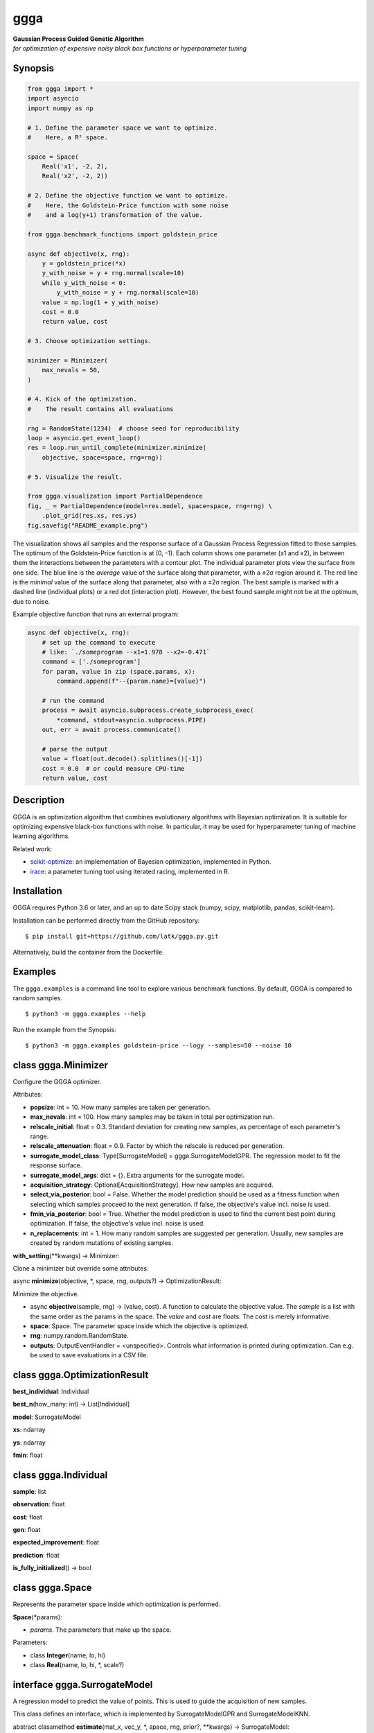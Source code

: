 ggga
====

| **Gaussian Process Guided Genetic Algorithm**
| *for optimization of expensive noisy black box functions or
  hyperparameter tuning*

Synopsis
--------

.. code:: python

   from ggga import *
   import asyncio
   import numpy as np

   # 1. Define the parameter space we want to optimize.
   #    Here, a R² space.

   space = Space(
       Real('x1', -2, 2),
       Real('x2', -2, 2))

   # 2. Define the objective function we want to optimize.
   #    Here, the Goldstein-Price function with some noise
   #    and a log(y+1) transformation of the value.

   from ggga.benchmark_functions import goldstein_price

   async def objective(x, rng):
       y = goldstein_price(*x)
       y_with_noise = y + rng.normal(scale=10)
       while y_with_noise < 0:
           y_with_noise = y + rng.normal(scale=10)
       value = np.log(1 + y_with_noise)
       cost = 0.0
       return value, cost

   # 3. Choose optimization settings.

   minimizer = Minimizer(
       max_nevals = 50,
   )

   # 4. Kick of the optimization.
   #    The result contains all evaluations

   rng = RandomState(1234)  # choose seed for reproducibility
   loop = asyncio.get_event_loop()
   res = loop.run_until_complete(minimizer.minimize(
       objective, space=space, rng=rng))

   # 5. Visualize the result.

   from ggga.visualization import PartialDependence
   fig, _ = PartialDependence(model=res.model, space=space, rng=rng) \
       .plot_grid(res.xs, res.ys)
   fig.savefig("README_example.png")

.. image:: ./README_example.png

The visualization shows all samples
and the response surface of a Gaussian Process Regression
fitted to those samples.
The optimum of the Goldstein-Price function is at (0, -1).
Each column shows one parameter (x1 and x2),
in between them the interactions between the parameters with a contour plot.
The individual parameter plots view the surface from one side.
The blue line is the *average* value of the surface along that parameter,
with a ±2σ region around it.
The red line is the *minimal* value of the surface along that parameter,
also with a ±2σ region.
The best sample is marked with a dashed line (individual plots)
or a red dot (interaction plot).
However, the best found sample might not be at the optimum, due to noise.

Example objective function that runs an external program:

.. code:: python

   async def objective(x, rng):
       # set up the command to execute
       # like: `./someprogram --x1=1.978 --x2=-0.471`
       command = ['./someprogram']
       for param, value in zip (space.params, x):
           command.append(f"--{param.name}={value}")

       # run the command
       process = await asyncio.subprocess.create_subprocess_exec(
           *command, stdout=asyncio.subprocess.PIPE)
       out, err = await process.communicate()

       # parse the output
       value = float(out.decode().splitlines()[-1])
       cost = 0.0  # or could measure CPU-time
       return value, cost

Description
-----------

GGGA is an optimization algorithm
that combines evolutionary algorithms with Bayesian optimization.
It is suitable for optimizing expensive black-box functions with noise.
In particular, it may be used for hyperparameter tuning
of machine learning algorithms.

Related work:

-  `scikit-optimize <https://scikit-optimize.github.io/>`__:
   an implementation of Bayesian optimization, implemented in Python.
-  `irace <https://cran.r-project.org/web/packages/irace/index.html>`__:
   a parameter tuning tool using iterated racing, implemented in R.

Installation
------------

GGGA requires Python 3.6 or later, and an up to date Scipy stack
(numpy, scipy, matplotlib, pandas, scikit-learn).

Installation can be performed directly from the GitHub repository:

::

   $ pip install git+https://github.com/latk/ggga.py.git

Alternatively, build the container from the Dockerfile.

Examples
--------

The ``ggga.examples`` is a command line tool
to explore various benchmark functions.
By default, GGGA is compared to random samples.

::

   $ python3 -m ggga.examples --help

Run the example from the Synopsis:

::

   $ python3 -m ggga.examples goldstein-price --logy --samples=50 --noise 10

class ggga.Minimizer
--------------------

Configure the GGGA optimizer.

Attributes:

-  **popsize**: int = 10.
   How many samples are taken per generation.
-  **max_nevals**: int = 100.
   How many samples may be taken in total per optimization run.
-  **relscale_initial**: float = 0.3.
   Standard deviation for creating new samples,
   as percentage of each parameter's range.
-  **relscale_attenuation**: float = 0.9.
   Factor by which the relscale is reduced per generation.
-  **surrogate_model_class**: Type[SurrogateModel] = ggga.SurrogateModelGPR.
   The regression model to fit the response surface.
-  **surrogate_model_args**: dict = {}.
   Extra arguments for the surrogate model.
-  **acquisition_strategy**: Optional[AcquisitionStrategy].
   How new samples are acquired.
-  **select_via_posterior**: bool = False.
   Whether the model prediction should be used as a fitness function
   when selecting which samples proceed to the next generation.
   If false, the objective's value incl. noise is used.
-  **fmin_via_posterior**: bool = True.
   Whether the model prediction is used
   to find the current best point during optimization.
   If false, the objective's value incl. noise is used.
-  **n_replacements**: int = 1.
   How many random samples are suggested per generation.
   Usually, new samples are created by random mutations of existing samples.

**with_setting**\ (**kwargs) -> Minimizer:

Clone a minimizer but override some attributes.

async **minimize**\ (objective, \*, space, rng, outputs?) ->
OptimizationResult:

Minimize the objective.

-  async **objective**\ (sample, rng) -> (value, cost).
   A function to calculate the objective value.
   The *sample* is a list with the same order as the params in the space.
   The *value* and *cost* are floats. The cost is merely informative.
-  **space**: Space.
   The parameter space inside which the objective is optimized.
-  **rng**: numpy.random.RandomState.
-  **outputs**: OutputEventHandler = <unspecified>.
   Controls what information is printed during optimization.
   Can e.g. be used to save evaluations in a CSV file.

class ggga.OptimizationResult
-----------------------------

**best_individual**: Individual

**best_n**\ (how_many: int) -> List[Individual]

**model**: SurrogateModel

**xs**: ndarray

**ys**: ndarray

**fmin**: float

class ggga.Individual
---------------------

**sample**: list

**observation**: float

**cost**: float

**gen**: float

**expected_improvement**: float

**prediction**: float

**is_fully_initialized**\ () -> bool

class ggga.Space
----------------

Represents the parameter space inside which optimization is performed.

**Space**\ (*params):

-  *params*. The parameters that make up the space.

Parameters:

-  class **Integer**\ (name, lo, hi)
-  class **Real**\ (name, lo, hi, \*, scale?)

interface ggga.SurrogateModel
-----------------------------

A regression model to predict the value of points.
This is used to guide the acquisition of new samples.

This class defines an interface,
which is implemented by SurrogateModelGPR and SurrogateModelKNN.

abstract classmethod **estimate**\ (mat_x, vec_y, \*, space, rng, prior?, \**kwargs) -> SurrogateModel:

Fit a new model to the given data.

-  **mat_x**: ndarray.
-  **vec_y**: ndarray.
-  **space**: Space.
-  **rng**: RandomState.
-  **prior**: Optional[SurrogateModel].
-  **\**kwargs**. Extra arguments for the concrete SurrogateModel class.

**predict**\ (vec_x, \* return_std?) -> (mean, std?)

**predict_a**\ (mat_x, \* return_std?) -> (vec_mean, vec_std?)

abstract **predict_transformed_a**\ (mat_x_transformed, \*, return_std?) -> (vec_mean, vec_std?)

**length_scales**\ () -> ndarray

interface ggga.acquisition.AcquisitionStrategy
----------------------------------------------

A strategy to acquire new samples.

abstract **acquire**\ (population, \*, model, relscale, rng, fmin, space) -> Iterator[Individual]

**Implementations:**

-  class **ChainedAcquisition**\ (\*strategies):
   Perform multi-stage acquisition,
   with each stage operating on the results of the previous stage.
-  class **HedgedAcquisition**\ (\*strategies):
   Randomly assign parent individuals to a sub-strategy.
-  class **RandomReplacementAcquisition**\ (\*, n_replacements, subacquisition, hedge_via_prediction?, relscale_initial?):
   Replace bad samples with random samples.
-  class **RandomWalkAcquisition**\ (breadth, candidate_chain_length, relscale_attenuation):
   Randomly mutate parent samples to create new samples in their neighborhood.
-  class **GradientAcquisition**\ (breadth):
   Use gradient optimization to find optimal samples.

class ggga.visualization.PartialDependence
------------------------------------------

Make visualizations that analyze individual contributions of each parameter.

**PartialDependence**\ (*, model, space, rng, resolution, quality):

-  **model**: SurrogateModel.
-  **space**: Space.
-  **rng**: RandomState.
-  **resolution**: int = 40.
   How many samples are used along one
   parameter.
-  **quality**: int = 250.
   How many samples are used along all other parameters
   to get a precise estimate of average value.

**along_one_dimension**\ (dim):

Calculate contributions along one dimension.

**along_two_dimensions**\ (dim_1, dim_2):

Calculate contributions along two dimensions.

**plot_grid**\ (x_observed, y_observed, \*, x_min?, style?, progress_cb?):

Plot a visualization of parameter influences.

-  **x_observed**: ndarray.
-  **y_observed**: ndarray.
-  **x_min**: list = <...>.
   Minimum sample. Defaults to the sample that minimizes *y_observed*.
-  **style**: DualDependenceStyle = <unspecified>.
-  **progress_cb**\ (dim_1_name, dim_2_name?) -> None:
   Called prior to rendering each sub-plot
   with the names of the parameters in the sub-plot.
   The *dim_2_name* is only provided for interaction plots.

Returns: (*fig*, *axes*): The plotted figure.

module ggga.benchmark_functions
-------------------------------

A collection of optimization benchmark functions
that can be used via the example runner.
Some of them do not have a fixed number of parameters
and can be implicitly used as any n-dimensional version.
Read their docstrings for more information on behaviour, bounds, and optima.

**goldstein_price**\ (x_1, x_2)

**easom**\ (x_1, x_2, \*, amplitude?)

**himmelblau**\ (x_1, x_2)

**rastrigin**\ (*xs, \*, amplitude?)

**rosenbrock**\ (\*xs)

**sphere**\ (\*xs)

**onemax**\ (\*xs)

**trap**\ (\*xs, p_well?)

Example optimization strategies
-------------------------------

The example runner can receive a number of optimization strategies to compare.
These can be selected and configured on the command line.
To configure a strategy, provide a YAML document with type tags,
e.g. ``!GGGA { ... }``.

-  ``random``: take random samples.

-  ``ggga``: use GGGA for optimization.

-  ``!GGGA { ... }``: use GGGA for optimization.
   The mapping may provide extra arguments for the Minimizer.
   The Minimizer's *nevals* and *surrogate_model_class* arguments
   should be specified via the example runner's --samples and --model flags.
   All acquisition strategies can be specified through YAML.

-  ``!Irace { ... }``: use irace for optimization.

   -  **port**: int.
      Required for communication between the objective function and irace.
   -  **parallel**: int = 1.
      How many evaluations may be performed in parallel.
   -  **digits**: int = 4.
      Internal precision used by irace.
   -  **min_racing_rounds**: int = 2.
      Racing rounds before the first statistical test is applied.
      By default, irace uses 5 rounds here.
   -  **confidence**: float = 0.95.
      Confidence level for the statistical test during racing.

Stability Policy
----------------

The API is unstable and may change at any time without prior notice.

License
-------

Copyright 2018 Lukas Atkinson

TODO license
